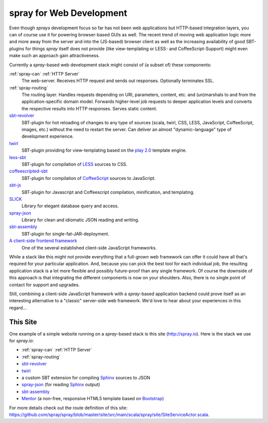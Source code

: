 spray for Web Development
=========================

Even though *sprays* development focus so far has not been web applications but HTTP-based integration layers, you can
of course use it for powering browser-based GUIs as well. The recent trend of moving web application logic more and more
away from the server and into the (JS-based) browser client as well as the increasing availability of good SBT-plugins
for things *spray* itself does not provide (like view-templating or LESS- and CoffeeScript-Support)
might even make such an approach gain attractiveness.

Currently a *spray*-based web development stack might consist of (a subset of) these components:

:ref:`spray-can` :ref:`HTTP Server`
  The web-server. Receives HTTP request and sends out responses. Optionally terminates SSL.

:ref:`spray-routing`
  The routing layer. Handles requests depending on URI, parameters, content, etc. and (un)marshals to and from the
  application-specific domain model. Forwards higher-level job requests to deeper application levels and converts
  the respective results into HTTP responses. Serves static content.

sbt-revolver_
  SBT-plugin for hot reloading of changes to any type of sources (scala, twirl, CSS, LESS, JavaScript, CoffeeScript,
  images, etc.) without the need to restart the server. Can deliver an almost "dynamic-language" type of development
  experience.

twirl_
  SBT-plugin providing for view-templating based on the `play 2.0`_ template engine.

less-sbt_
  SBT-plugin for compilation of LESS_ sources to CSS.

coffeescripted-sbt_
  SBT-plugin for compilation of CoffeeScript_ sources to JavaScript.

sbt-js_
  SBT-plugin for Javascript and Coffeescript compilation, minification, and templating.

SLICK_
  Library for elegant database query and access.

spray-json_
  Library for clean and idiomatic JSON reading and writing.

sbt-assembly_
  SBT-plugin for single-fat-JAR-deployment.

`A client-side frontend framework`_
  One of the several established client-side JavaScript frameworks.


While a stack like this might not provide everything that a full-grown web framework can offer it could have all that's
required for your particular application. And, because you can pick the best tool for each individual job, the resulting
application stack is a lot more flexible and possibly future-proof than any single framework.
Of course the downside of this approach is that integrating the different components is now on your shoulders. Also,
there is no single point of contact for support and upgrades.

Still, combining a client-side JavaScript framework with a *spray*-based application backend could prove itself as an
interesting alternative to a "classic" server-side web framework. We'd love to hear about your experiences in this
regard...


This Site
---------

One example of a simple website running on a *spray*-based stack is this site (http://spray.io). Here is the stack we
use for *spray.io*:

- :ref:`spray-can` :ref:`HTTP Server`
- :ref:`spray-routing`
- sbt-revolver_
- twirl_
- a custom SBT extension for compiling Sphinx_ sources to JSON
- spray-json_ (for reading Sphinx_ output)
- sbt-assembly_
- Mentor_ (a non-free, responsive HTML5 template based on Bootstrap_)

For more details check out the route definition of this site:
https://github.com/spray/spray/blob/master/site/src/main/scala/spray/site/SiteServiceActor.scala.


.. _sbt-revolver: https://github.com/spray/sbt-revolver
.. _twirl: https://github.com/spray/twirl
.. _play 2.0: http://www.playframework.org/
.. _less-sbt: https://github.com/softprops/less-sbt
.. _LESS: http://lesscss.org/
.. _coffeescripted-sbt: https://github.com/softprops/coffeescripted-sbt
.. _CoffeeScript: http://coffeescript.org/
.. _sbt-js: https://github.com/untyped/sbt-plugins/tree/master/sbt-js
.. _SLICK: http://slick.typesafe.com/
.. _spray-json: https://github.com/spray/spray-json
.. _sbt-assembly: https://github.com/sbt/sbt-assembly
.. _A client-side frontend framework: http://blog.stevensanderson.com/2012/08/01/rich-javascript-applications-the-seven-frameworks-throne-of-js-2012/
.. _Sphinx: http://sphinx.pocoo.org/
.. _Mentor: http://demo.pixelentity.com/?mentor_html
.. _Bootstrap: http://twitter.github.com/bootstrap/